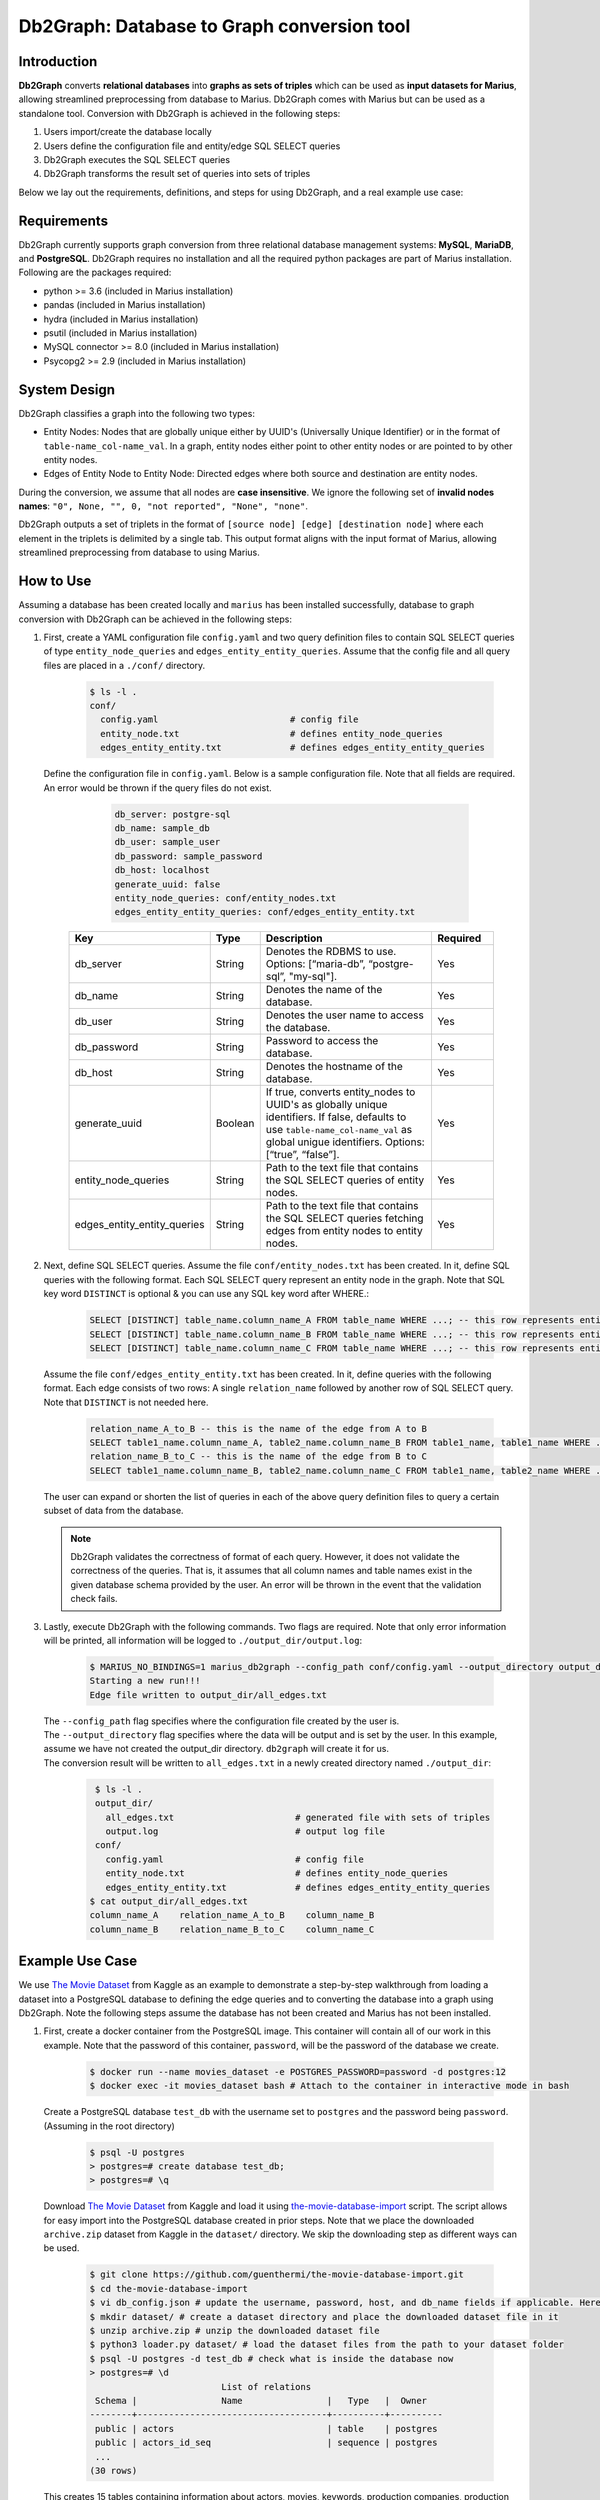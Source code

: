 Db2Graph: Database to Graph conversion tool
============================================

Introduction
""""""""""""""""""""

**Db2Graph** converts **relational databases** into **graphs as sets of triples** which can be used as **input datasets for Marius**, allowing streamlined preprocessing from database to Marius. Db2Graph comes with Marius but can be used as a standalone tool. Conversion with Db2Graph is achieved in the following steps: 

#. Users import/create the database locally

#. Users define the configuration file and entity/edge SQL SELECT queries

#. Db2Graph executes the SQL SELECT queries

#. Db2Graph transforms the result set of queries into sets of triples

Below we lay out the requirements, definitions, and steps for using Db2Graph, and a real example use case:

Requirements
""""""""""""""""""""

Db2Graph currently supports graph conversion from three relational database management systems: **MySQL**, **MariaDB**, and **PostgreSQL**. Db2Graph requires no installation and all the required python packages are part of Marius installation. Following are the packages required:

* python >= 3.6  (included in Marius installation)
* pandas  (included in Marius installation)
* hydra  (included in Marius installation)
* psutil  (included in Marius installation)
* MySQL connector >= 8.0 (included in Marius installation)
* Psycopg2 >= 2.9 (included in Marius installation)

System Design
""""""""""""""""""""

Db2Graph classifies a graph into the following two types:

* Entity Nodes: Nodes that are globally unique either by UUID's (Universally Unique Identifier) or in the format of ``table-name_col-name_val``. In a graph, entity nodes either point to other entity nodes or are pointed to by other entity nodes.
* Edges of Entity Node to Entity Node: Directed edges where both source and destination are entity nodes.

During the conversion, we assume that all nodes are **case insensitive**. We ignore the following set of **invalid nodes names**: ``"0", None, "", 0, "not reported", "None", "none"``.

Db2Graph outputs a set of triplets in the format of ``[source node] [edge] [destination node]`` where each element in the triplets is delimited by a single tab. This output format aligns with the input format of Marius, allowing streamlined preprocessing from database to using Marius.

How to Use
""""""""""""""""""""

Assuming a database has been created locally and ``marius`` has been installed successfully, database to graph conversion with Db2Graph can be achieved in the following steps: 

#. | First, create a YAML configuration file ``config.yaml`` and two query definition files to contain SQL SELECT queries of type ``entity_node_queries`` and ``edges_entity_entity_queries``. Assume that the config file and all query files are placed in a ``./conf/`` directory. 

    .. code-block:: bash
    
       $ ls -l .
       conf/  
         config.yaml                         # config file
         entity_node.txt                     # defines entity_node_queries
         edges_entity_entity.txt             # defines edges_entity_entity_queries

   | Define the configuration file in ``config.yaml``. Below is a sample configuration file. Note that all fields are required. An error would be thrown if the query files do not exist.
    
        .. code-block:: yaml
        
            db_server: postgre-sql
            db_name: sample_db
            db_user: sample_user
            db_password: sample_password
            db_host: localhost
            generate_uuid: false 
            entity_node_queries: conf/entity_nodes.txt
            edges_entity_entity_queries: conf/edges_entity_entity.txt

    .. list-table::
       :widths: 15 10 50 15
       :header-rows: 1
    
       * - Key
         - Type
         - Description
         - Required
       * - db_server
         - String
         - Denotes the RDBMS to use. Options: [“maria-db”, “postgre-sql”, "my-sql"].
         - Yes
       * - db_name
         - String
         - Denotes the name of the database.
         - Yes
       * - db_user
         - String
         - Denotes the user name to access the database.
         - Yes
       * - db_password
         - String
         - Password to access the database.
         - Yes
       * - db_host
         - String
         - Denotes the hostname of the database.
         - Yes
       * - generate_uuid
         - Boolean
         - If true, converts entity_nodes to UUID's as globally unique identifiers. If false, defaults to use ``table-name_col-name_val`` as global unigue identifiers. Options: [“true”, “false”].
         - Yes
       * - entity_node_queries
         - String
         - Path to the text file that contains the SQL SELECT queries of entity nodes.
         - Yes
       * - edges_entity_entity_queries
         - String
         - Path to the text file that contains the SQL SELECT queries fetching edges from entity nodes to entity nodes.
         - Yes

#. | Next, define SQL SELECT queries. Assume the file ``conf/entity_nodes.txt`` has been created. In it, define SQL queries with the following format. Each SQL SELECT query represent an entity node in the graph. Note that SQL key word ``DISTINCT`` is optional & you can use any SQL key word after WHERE.:

    .. code-block:: sql
       
       SELECT [DISTINCT] table_name.column_name_A FROM table_name WHERE ...; -- this row represents entity node A
       SELECT [DISTINCT] table_name.column_name_B FROM table_name WHERE ...; -- this row represents entity node B
       SELECT [DISTINCT] table_name.column_name_C FROM table_name WHERE ...; -- this row represents entity node C

   | Assume the file ``conf/edges_entity_entity.txt`` has been created. In it, define queries with the following format. Each edge consists of two rows: A single ``relation_name`` followed by another row of SQL SELECT query. Note that ``DISTINCT`` is not needed here.
    
    .. code-block:: sql
           
           relation_name_A_to_B -- this is the name of the edge from A to B
           SELECT table1_name.column_name_A, table2_name.column_name_B FROM table1_name, table1_name WHERE ...; -- this row represents an edge from source entity node A to destination entity node B
           relation_name_B_to_C -- this is the name of the edge from B to C
           SELECT table1_name.column_name_B, table2_name.column_name_C FROM table1_name, table2_name WHERE ...; -- this row represents an edge from source entity node B to destination entity node C

   | The user can expand or shorten the list of queries in each of the above query definition files to query a certain subset of data from the database.

   .. note:: 
       Db2Graph validates the correctness of format of each query. However, it does not validate the correctness of the queries. That is, it assumes that all column names and table names exist in the given database schema provided by the user. An error will be thrown in the event that the validation check fails.
    
#. | Lastly, execute Db2Graph with the following commands. Two flags are required. Note that only error information will be printed, all information will be logged to ``./output_dir/output.log``:

    .. code-block:: bash
        
           $ MARIUS_NO_BINDINGS=1 marius_db2graph --config_path conf/config.yaml --output_directory output_dir/
           Starting a new run!!!
           Edge file written to output_dir/all_edges.txt

   | The  ``--config_path`` flag specifies where the configuration file created by the user is.

   | The  ``--output_directory`` flag specifies where the data will be output and is set by the user. In this example, assume we have not created the output_dir directory. ``db2graph`` will create it for us. 

   | The conversion result will be written to ``all_edges.txt`` in a newly created directory named ``./output_dir``:
    
    .. code-block:: bash
        
           $ ls -l .
           output_dir/
             all_edges.txt                       # generated file with sets of triples
             output.log                          # output log file
           conf/  
             config.yaml                         # config file
             entity_node.txt                     # defines entity_node_queries
             edges_entity_entity.txt             # defines edges_entity_entity_queries    
          $ cat output_dir/all_edges.txt
          column_name_A    relation_name_A_to_B    column_name_B
          column_name_B    relation_name_B_to_C    column_name_C
    
Example Use Case
""""""""""""""""""""

We use `The Movie Dataset <https://www.kaggle.com/datasets/rounakbanik/the-movies-dataset>`_ from Kaggle as an example to demonstrate a step-by-step walkthrough from loading a dataset into a PostgreSQL database to defining the edge queries and to converting the database into a graph using Db2Graph. Note the following steps assume the database has not been created and Marius has not been installed.

#. | First, create a docker container from the PostgreSQL image. This container will contain all of our work in this example. Note that the password of this container, ``password``, will be the password of the database we create.

    .. code-block:: bash
    
       $ docker run --name movies_dataset -e POSTGRES_PASSWORD=password -d postgres:12  
       $ docker exec -it movies_dataset bash # Attach to the container in interactive mode in bash

   | Create a PostgreSQL database ``test_db`` with the username set to ``postgres`` and the password being ``password``. (Assuming in the root directory)
    
       .. code-block:: bash
    
        $ psql -U postgres
        > postgres=# create database test_db; 
        > postgres=# \q

   | Download `The Movie Dataset <https://www.kaggle.com/datasets/rounakbanik/the-movies-dataset>`_ from Kaggle and load it using `the-movie-database-import <https://github.com/guenthermi/the-movie-database-import.git>`_ script. The script allows for easy import into the PostgreSQL database created in prior steps. Note that we place the downloaded ``archive.zip`` dataset from Kaggle in the ``dataset/`` directory. We skip the downloading step as different ways can be used. 
    
       .. code-block:: bash
    
        $ git clone https://github.com/guenthermi/the-movie-database-import.git 
        $ cd the-movie-database-import
        $ vi db_config.json # update the username, password, host, and db_name fields if applicable. Here, password is changed to 'password' and db_name is 'test_db'
        $ mkdir dataset/ # create a dataset directory and place the downloaded dataset file in it
        $ unzip archive.zip # unzip the downloaded dataset file
        $ python3 loader.py dataset/ # load the dataset files from the path to your dataset folder
        $ psql -U postgres -d test_db # check what is inside the database now
        > postgres=# \d
                                 List of relations
         Schema |                Name                |   Type   |  Owner
        --------+------------------------------------+----------+----------
         public | actors                             | table    | postgres
         public | actors_id_seq                      | sequence | postgres
         ...
        (30 rows)    
   
   | This creates 15 tables containing information about actors, movies, keywords, production companies, production countries, as well as credits data.
   
   | Install Marius and the required dependencies for Db2Graph.
   
   .. code-block:: bash 
       
       $ cd / # back to root directory
       $ apt-get update
       $ apt-get install vim
       $ apt-get install git
       $ apt-get install python3
       $ apt-get install python3-pip
       $ git clone https://github.com/marius-team/marius.git
       $ cd marius
       $ MARIUS_NO_BINDINGS=1 python3 -m pip install . 

#. | Next, create the configuration files. From the root directory, create & navigate to an empty directory and create the ``conf/config.yaml``, ``conf/entity_nodes.txt``, and ``conf/edges_entity_entity.txt`` files if they have not been created. 

    .. code-block:: bash 
       
       $ mkdir empty_dir
       $ cd empty_dir
       $ vi conf/config.yaml

   | In ``conf/config.yaml``, define the following fields:
    
    .. code-block:: yaml
        
            db_server: postgre-sql
            db_name: test_db
            db_user: postgres
            db_password: password
            db_host: 127.0.0.1
            generate_uuid: false 
            entity_node_queries: conf/entity_nodes.txt
            edges_entity_entity_queries: conf/edges_entity_entity.txt

   | In ``conf/edges_entity_entity.txt``, define the following queries. Note that we create three edges/relationships: An actor acted in a movie; A movie directed by a director; A movie produced by a production company.
    
    .. code-block:: sql
           
           acted_in
           SELECT persons.name, movies.title FROM persons, actors, movies WHERE persons.id = actors.person_id AND actors.movie_id = movies.id ORDER BY persons.name ASC;
           directed_by
           SELECT movies.title, persons.name FROM persons, directors, movies WHERE persons.id = directors.director_id AND directors.movie_id = movies.id ORDER BY movies.title ASC;
           produced_by
           SELECT movies.title, production_companies.name FROM production_companies, movies_production_companies, movies WHERE production_companies.id = movies_production_companies.production_company_id AND movies_production_companies.movie_id = movies.id ORDER BY movies.title ASC;  

   | For simplicity, we limit the queries to focus on the movies table. The user can expand or shorten the list of queries in each of the above query definition files to query a certain subset of data from the database.

   | The ``conf/entity_nodes.txt`` is empty. We don't need to define it in this example.

   .. note::
       
       The queries above have ``ORDER BY`` clause at the end, which is not compulsory (and can have performance impact). We have kept it for the example because it will ensure same output across multiple runs. For optimal performance remove the ``ORDER BY`` clause.

#. | Lastly, execute Db2Graph with the following script:

    .. code-block:: bash
        
           $ MARIUS_NO_BINDINGS=1 marius_db2graph --config_path conf/config.yaml --output_directory output_dir/
           Starting a new run!!!
           Edge file written to output_dir/all_edges.txt

   | The conversion result was written to ``all_edges.txt`` in a newly created directory ``./output_dir``. In ``all_edges.txt``, there should be 679923 edges representing the three relationships we defined earlier:
    
    .. code-block:: bash
        
           $ ls -l .
           output_dir/
             all_edges.txt                       # generated file with sets of triples
             output.log                          # output log file
           conf/  
             ...    
          $ cat output_dir/all_edges.txt
          persons_name_강계열	acted_in	movies_title_님아, 그 강을 건너지 마오
          persons_name_조병만	acted_in	movies_title_님아, 그 강을 건너지 마오
          persons_name_2 chainz	acted_in	movies_title_the art of organized noize
          ...